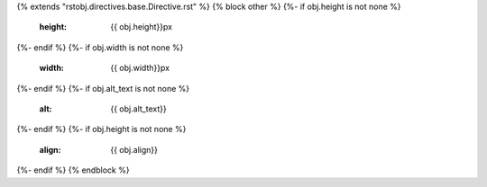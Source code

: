 {% extends "rstobj.directives.base.Directive.rst" %}
{% block other %}
{%- if obj.height is not none %}
    :height: {{ obj.height}}px
{%- endif %}
{%- if obj.width is not none %}
    :width: {{ obj.width}}px
{%- endif %}
{%- if obj.alt_text is not none %}
    :alt: {{ obj.alt_text}}
{%- endif %}
{%- if obj.height is not none %}
    :align: {{ obj.align}}
{%- endif %}
{% endblock %}